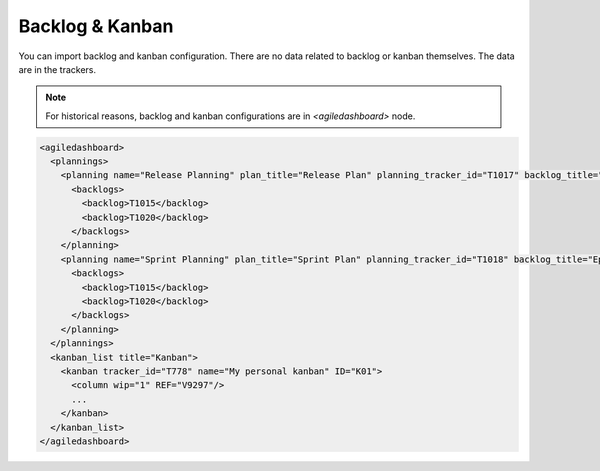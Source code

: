 Backlog & Kanban
****************

You can import backlog and kanban configuration. There are no data related to backlog or kanban themselves. The data are in the trackers.

.. NOTE:: For historical reasons, backlog and kanban configurations are in `<agiledashboard>` node.

.. sourcecode:: xml

    <agiledashboard>
      <plannings>
        <planning name="Release Planning" plan_title="Release Plan" planning_tracker_id="T1017" backlog_title="Product Backlog">
          <backlogs>
            <backlog>T1015</backlog>
            <backlog>T1020</backlog>
          </backlogs>
        </planning>
        <planning name="Sprint Planning" plan_title="Sprint Plan" planning_tracker_id="T1018" backlog_title="Epic Backlog">
          <backlogs>
            <backlog>T1015</backlog>
            <backlog>T1020</backlog>
          </backlogs>
        </planning>
      </plannings>
      <kanban_list title="Kanban">
        <kanban tracker_id="T778" name="My personal kanban" ID="K01">
          <column wip="1" REF="V9297"/>
          ...
        </kanban>
      </kanban_list>
    </agiledashboard>

